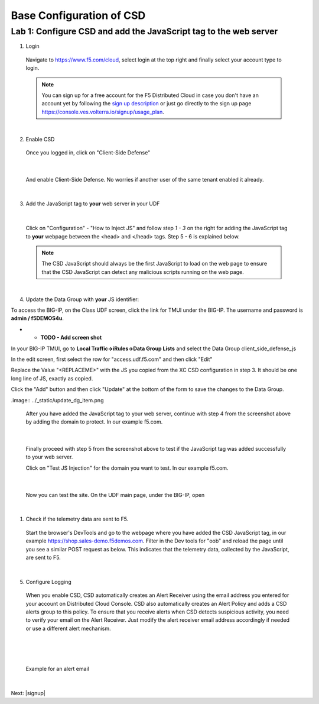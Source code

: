 Base Configuration of CSD
===========================

Lab 1: Configure CSD and add the JavaScript tag to the web server
-----------------------------------------------------------------

1. Login
 
 Navigate to https://www.f5.com/cloud, select login at the top right and finally select your account type to login.

 .. note:: You can sign up for a free account for the F5 Distributed Cloud in case you don't have an account yet by following the `sign up description <https://github.com/f5devcentral/f5-waap/blob/main/step-1-signup-deploy/voltConsole.rst>`_ or just go directly to the sign up page https://console.ves.volterra.io/signup/usage_plan.

 .. image:: ../_static/csd-login.png

|

2. Enable CSD

 Once you logged in, click on "Client-Side Defense"

 .. image:: ../_static/csd-all-services.png

|

 And enable Client-Side Defense. No worries if another user of the same tenant enabled it already.

 .. image:: ../_static/csd-enable.png

|

3. Add the JavaScript tag to **your** web server in your UDF

|

 Click on "Configuration" - "How to Inject JS" and follow step *1 - 3* on the right for adding the JavaScript tag to **your** webpage between the <head> and </head> tags. Step 5 - 6 is explained below.

 .. image:: ../_static/csd-script.png

 .. note:: The CSD JavaScript should always be the first JavaScript to load on the web page to ensure that the CSD JavaScript can detect any malicious scripts running on the web page.
     
|

4. Update the Data Group with **your** JS identifier:

To access the BIG-IP, on the Class UDF screen, click the link for TMUI under the BIG-IP.  The username and password is **admin / f5DEMOS4u**.



* * **TODO - Add screen shot**




In your BIG-IP TMUI, go to **Local Traffic->iRules->Data Group Lists** and select the Data Group client_side_defense_js

.. image:: ../_static/datagrouplist.png

In the edit screen, first select the row for "access.udf.f5.com" and then click "Edit"

.. image:: ../_static/select_dg_item.png

Replace the Value "<REPLACEME>" with the JS you copied from the XC CSD configuration in step 3.  It should be one long line of JS, exactly as copied.

Click the "Add" button and then click "Update" at the bottom of the form to save the changes to the Data Group.

.image:: ../_static/update_dg_item.png


 After you have added the JavaScript tag to your web server, continue with step 4 from the screenshot above by adding the domain to protect. In our example f5.com.

 .. image:: ../_static/csd-domain-protect.png
 
|

 Finally proceed with step 5 from the screenshot above to test if the JavaScript tag was added successfully to your web server.

 Click on "Test JS Injection" for the domain you want to test. In our example f5.com.

 .. image:: ../_static/csd-js-test1.png 

|

 Now you can test the site.  On the UDF main page, under the BIG-IP, open 

|

1. Check if the telemetry data are sent to F5.

 Start the browser's DevTools and go to the webpage where you have added the CSD JavaScript tag, in our example https://shop.sales-demo.f5demos.com. Filter in the Dev tools for "oob" and reload the page until you see a similar POST request as below. This indicates that the telemetry data, collected by the JavaScript, are sent to F5.

 .. image:: ../_static/csd-filter-oob.png
 
|

5. Configure Logging

 When you enable CSD, CSD automatically creates an Alert Receiver using the email address you entered for your account on Distributed Cloud Console. CSD also automatically creates an Alert Policy and adds a CSD alerts group to this policy. To ensure that you receive alerts when CSD detects suspicious activity, you need to verify your email on the Alert Receiver.
 Just modify the alert receiver email address accordingly if needed or use a different alert mechanism.

 .. image:: ../_static/csd-alert-receiver.png

|

 .. image:: ../_static/csd-alert-receiver-details.png

|

 Example for an alert email
 
 .. image:: ../_static/alert-email.png

|

Next: |signup|

.. |signup| raw:: html

            <a href="https://github.com/f5devcentral/f5-waap/blob/main/csd/lab2.rst" target="_blank">Lab 2: Base Configuration of CSD</a>